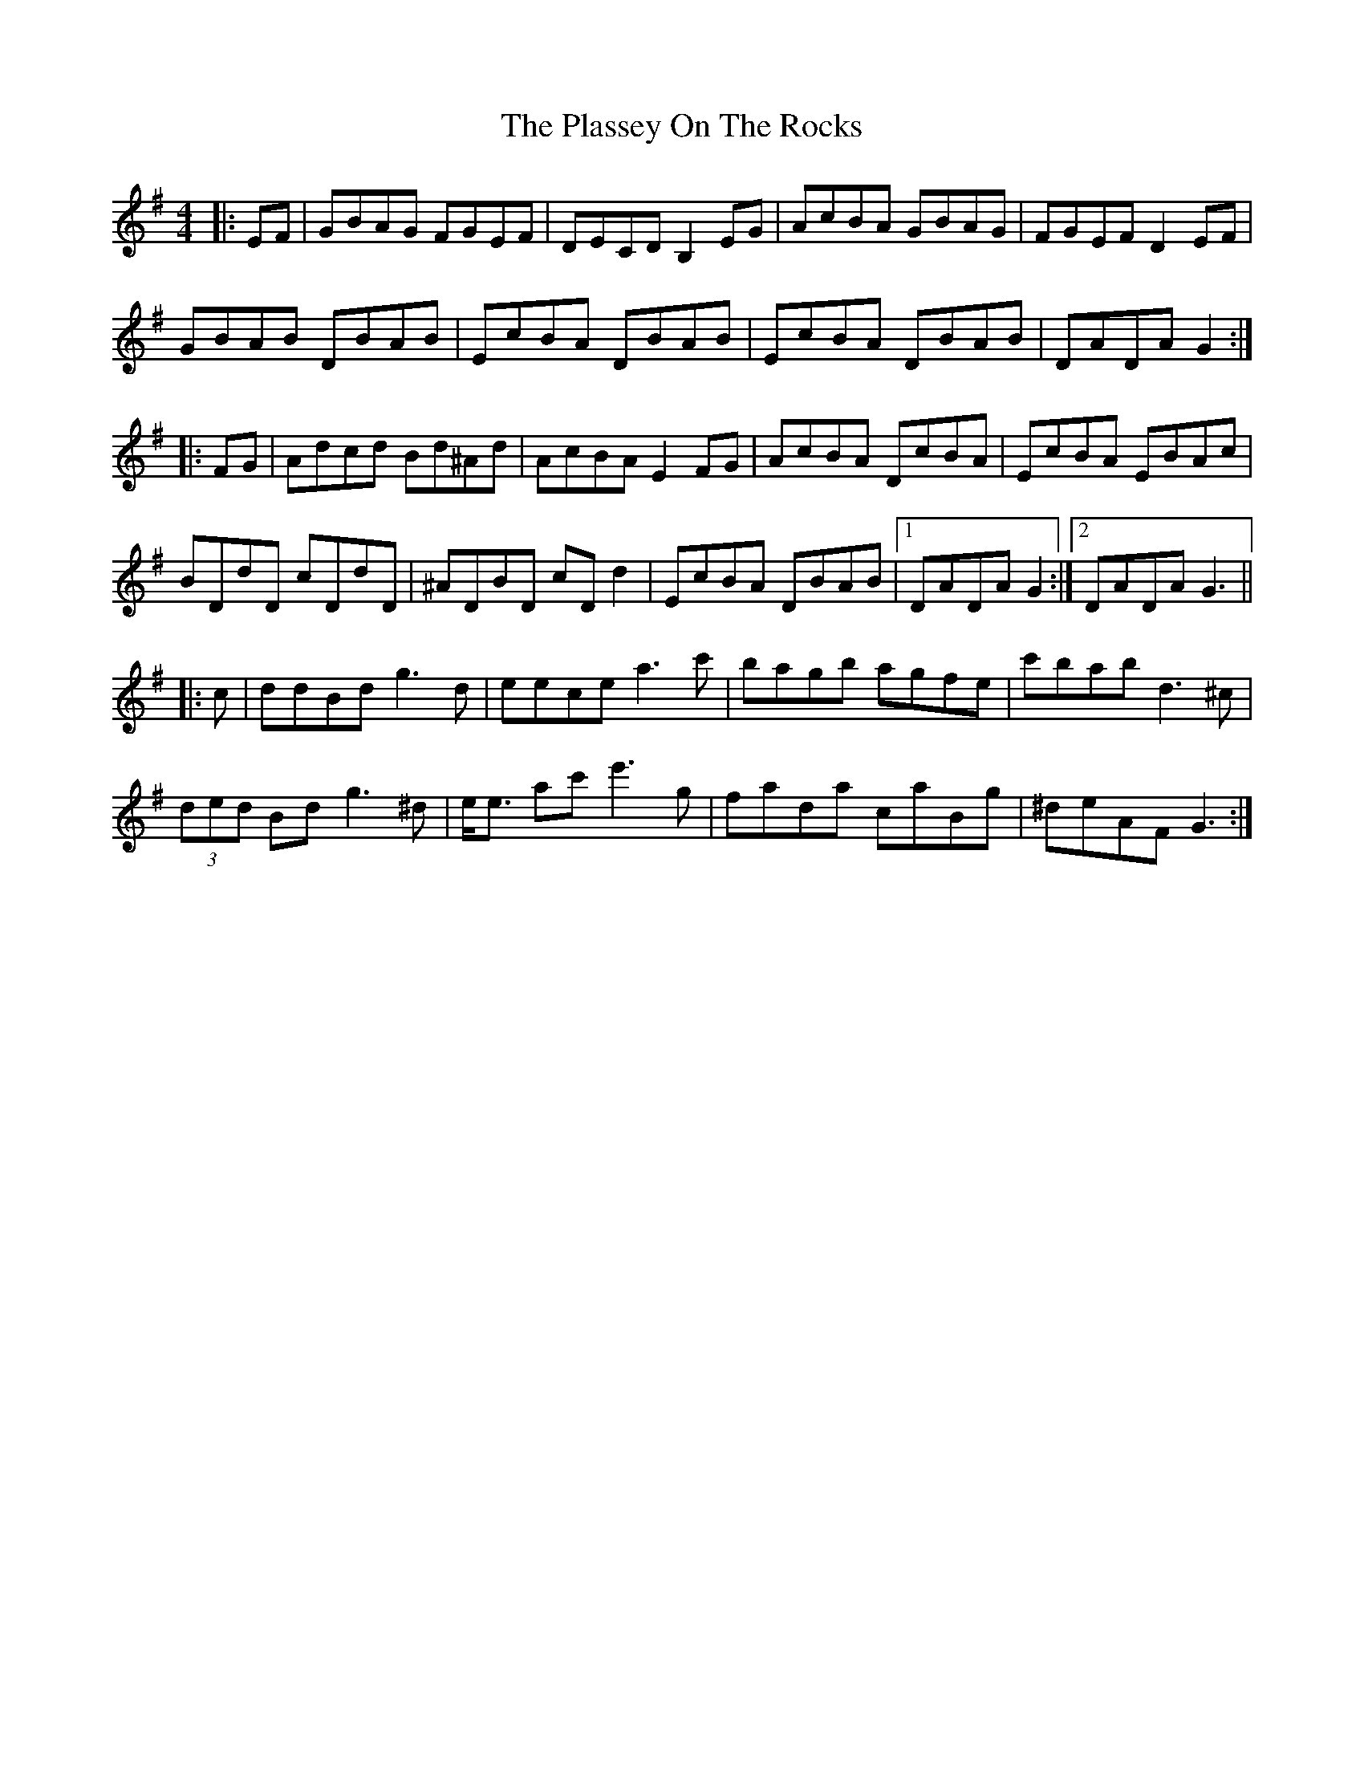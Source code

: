 X: 32614
T: Plassey On The Rocks, The
R: reel
M: 4/4
K: Gmajor
|:EF|GBAG FGEF|DECD B,2EG|AcBA GBAG|FGEF D2 EF|
GBAB DBAB|EcBA DBAB|EcBA DBAB|DADA G2:|
|:FG|Adcd Bd^Ad|AcBA E2FG|AcBA DcBA|EcBA EBAc|
BDdD cDdD|^ADBD cDd2|EcBA DBAB|1 DADA G2:|2 DADA G3||
|:c|ddBd g3d|eece a3c'|bagb agfe|c'bab d3^c|
(3ded Bd g3^d|e<e ac'e'3g|fada caBg|^deAF G3:|

